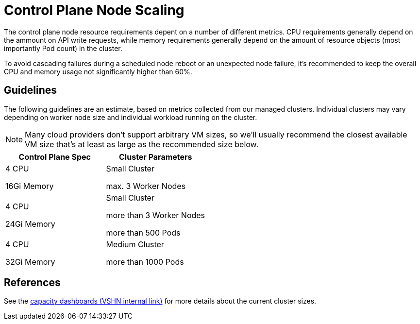 = Control Plane Node Scaling

The control plane node resource requirements depent on a number of different metrics.
CPU requirements generally depend on the ammount on API write requests, while memory requirements generally depend on the amount of resource objects (most importantly Pod count) in the cluster.

To avoid cascading failures during a scheduled node reboot or an unexpected node failure, it's recommended to keep the overall CPU and memory usage not significantly higher than 60%.

== Guidelines

The following guidelines are an estimate, based on metrics collected from our managed clusters.
Individual clusters may vary depending on worker node size and individual workload running on the cluster.

[NOTE]
====
Many cloud providers don't support arbitrary VM sizes, so we'll usually recommend the closest available VM size that's at least as large as the recommended size below.
====

[cols="1,1"]
|===
| Control Plane Spec  | Cluster Parameters

| 4 CPU

16Gi Memory

| Small Cluster

max. 3 Worker Nodes


| 4 CPU

24Gi Memory

| Small Cluster

more than 3 Worker Nodes

more than 500 Pods


| 4 CPU

32Gi Memory

| Medium Cluster

more than 1000 Pods
|===


== References

See the https://insights.appuio.net/dashboards/f/J99QZvSVk/aldebaran?tag=capacity[capacity dashboards (VSHN internal link)] for more details about the current cluster sizes.
